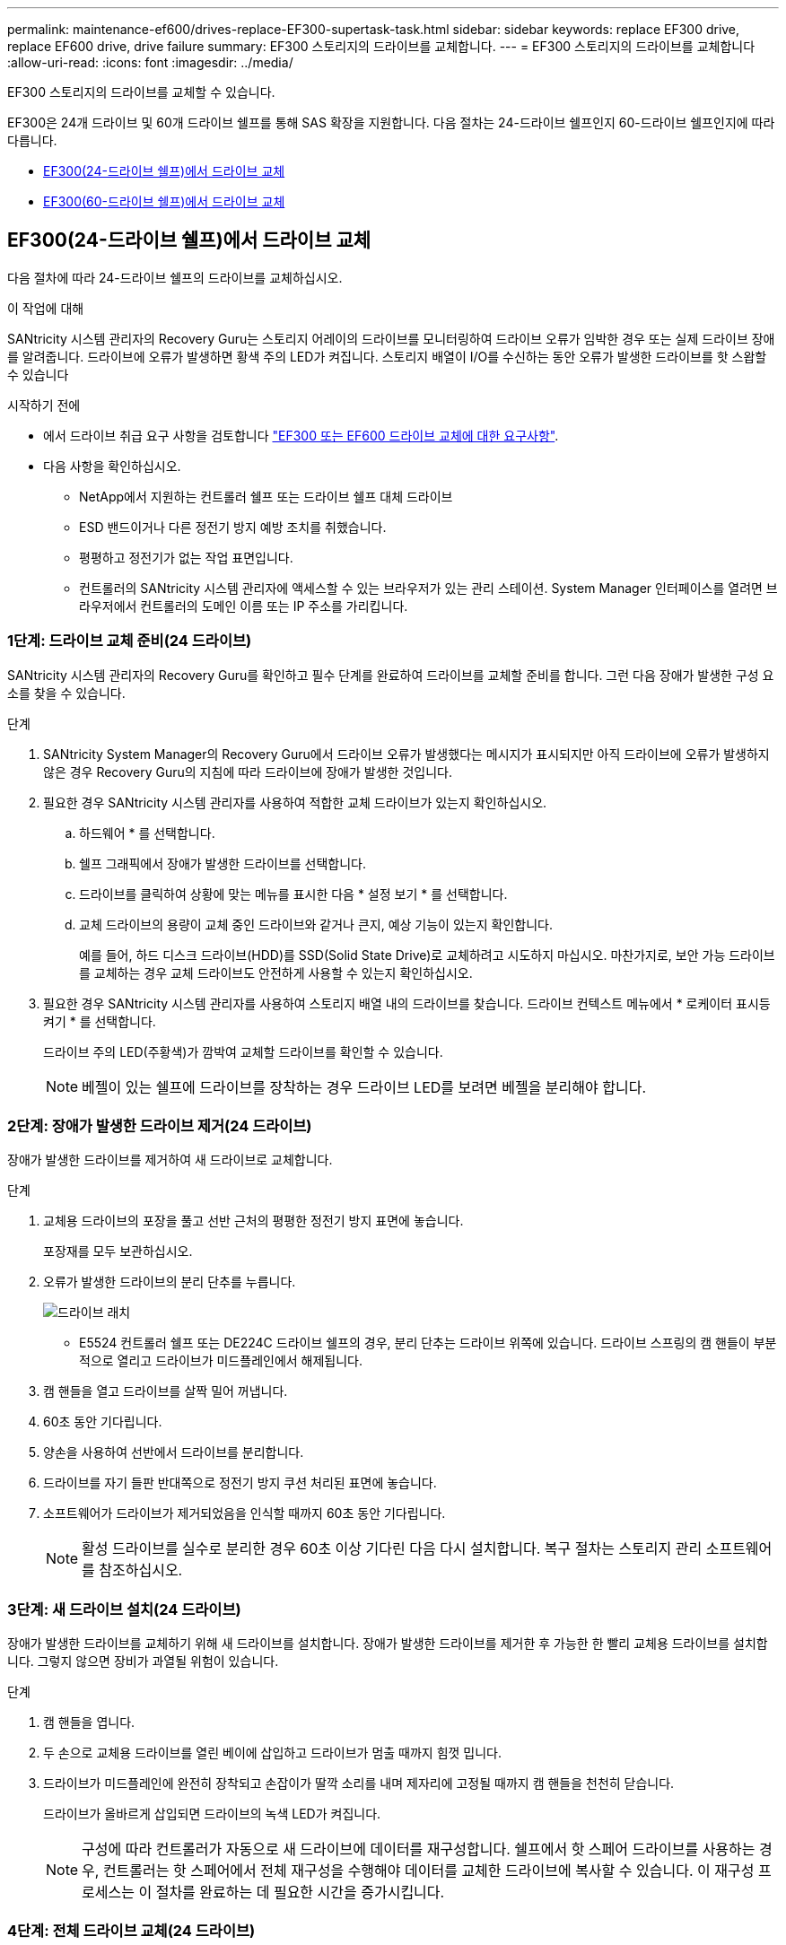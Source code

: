 ---
permalink: maintenance-ef600/drives-replace-EF300-supertask-task.html 
sidebar: sidebar 
keywords: replace EF300 drive, replace EF600 drive, drive failure 
summary: EF300 스토리지의 드라이브를 교체합니다. 
---
= EF300 스토리지의 드라이브를 교체합니다
:allow-uri-read: 
:icons: font
:imagesdir: ../media/


[role="lead"]
EF300 스토리지의 드라이브를 교체할 수 있습니다.

EF300은 24개 드라이브 및 60개 드라이브 쉘프를 통해 SAS 확장을 지원합니다. 다음 절차는 24-드라이브 쉘프인지 60-드라이브 쉘프인지에 따라 다릅니다.

* <<EF300(24-드라이브 쉘프)에서 드라이브 교체>>
* <<EF300(60-드라이브 쉘프)에서 드라이브 교체>>




== EF300(24-드라이브 쉘프)에서 드라이브 교체

다음 절차에 따라 24-드라이브 쉘프의 드라이브를 교체하십시오.

.이 작업에 대해
SANtricity 시스템 관리자의 Recovery Guru는 스토리지 어레이의 드라이브를 모니터링하여 드라이브 오류가 임박한 경우 또는 실제 드라이브 장애를 알려줍니다. 드라이브에 오류가 발생하면 황색 주의 LED가 켜집니다. 스토리지 배열이 I/O를 수신하는 동안 오류가 발생한 드라이브를 핫 스왑할 수 있습니다

.시작하기 전에
* 에서 드라이브 취급 요구 사항을 검토합니다 link:drives-overview-supertask-concept.html["EF300 또는 EF600 드라이브 교체에 대한 요구사항"].
* 다음 사항을 확인하십시오.
+
** NetApp에서 지원하는 컨트롤러 쉘프 또는 드라이브 쉘프 대체 드라이브
** ESD 밴드이거나 다른 정전기 방지 예방 조치를 취했습니다.
** 평평하고 정전기가 없는 작업 표면입니다.
** 컨트롤러의 SANtricity 시스템 관리자에 액세스할 수 있는 브라우저가 있는 관리 스테이션. System Manager 인터페이스를 열려면 브라우저에서 컨트롤러의 도메인 이름 또는 IP 주소를 가리킵니다.






=== 1단계: 드라이브 교체 준비(24 드라이브)

SANtricity 시스템 관리자의 Recovery Guru를 확인하고 필수 단계를 완료하여 드라이브를 교체할 준비를 합니다. 그런 다음 장애가 발생한 구성 요소를 찾을 수 있습니다.

.단계
. SANtricity System Manager의 Recovery Guru에서 드라이브 오류가 발생했다는 메시지가 표시되지만 아직 드라이브에 오류가 발생하지 않은 경우 Recovery Guru의 지침에 따라 드라이브에 장애가 발생한 것입니다.
. 필요한 경우 SANtricity 시스템 관리자를 사용하여 적합한 교체 드라이브가 있는지 확인하십시오.
+
.. 하드웨어 * 를 선택합니다.
.. 쉘프 그래픽에서 장애가 발생한 드라이브를 선택합니다.
.. 드라이브를 클릭하여 상황에 맞는 메뉴를 표시한 다음 * 설정 보기 * 를 선택합니다.
.. 교체 드라이브의 용량이 교체 중인 드라이브와 같거나 큰지, 예상 기능이 있는지 확인합니다.
+
예를 들어, 하드 디스크 드라이브(HDD)를 SSD(Solid State Drive)로 교체하려고 시도하지 마십시오. 마찬가지로, 보안 가능 드라이브를 교체하는 경우 교체 드라이브도 안전하게 사용할 수 있는지 확인하십시오.



. 필요한 경우 SANtricity 시스템 관리자를 사용하여 스토리지 배열 내의 드라이브를 찾습니다. 드라이브 컨텍스트 메뉴에서 * 로케이터 표시등 켜기 * 를 선택합니다.
+
드라이브 주의 LED(주황색)가 깜박여 교체할 드라이브를 확인할 수 있습니다.

+

NOTE: 베젤이 있는 쉘프에 드라이브를 장착하는 경우 드라이브 LED를 보려면 베젤을 분리해야 합니다.





=== 2단계: 장애가 발생한 드라이브 제거(24 드라이브)

장애가 발생한 드라이브를 제거하여 새 드라이브로 교체합니다.

.단계
. 교체용 드라이브의 포장을 풀고 선반 근처의 평평한 정전기 방지 표면에 놓습니다.
+
포장재를 모두 보관하십시오.

. 오류가 발생한 드라이브의 분리 단추를 누릅니다.
+
image::../media/drw_drive_latch_maint-e5700.gif[드라이브 래치]

+
** E5524 컨트롤러 쉘프 또는 DE224C 드라이브 쉘프의 경우, 분리 단추는 드라이브 위쪽에 있습니다. 드라이브 스프링의 캠 핸들이 부분적으로 열리고 드라이브가 미드플레인에서 해제됩니다.


. 캠 핸들을 열고 드라이브를 살짝 밀어 꺼냅니다.
. 60초 동안 기다립니다.
. 양손을 사용하여 선반에서 드라이브를 분리합니다.
. 드라이브를 자기 들판 반대쪽으로 정전기 방지 쿠션 처리된 표면에 놓습니다.
. 소프트웨어가 드라이브가 제거되었음을 인식할 때까지 60초 동안 기다립니다.
+

NOTE: 활성 드라이브를 실수로 분리한 경우 60초 이상 기다린 다음 다시 설치합니다. 복구 절차는 스토리지 관리 소프트웨어를 참조하십시오.





=== 3단계: 새 드라이브 설치(24 드라이브)

장애가 발생한 드라이브를 교체하기 위해 새 드라이브를 설치합니다. 장애가 발생한 드라이브를 제거한 후 가능한 한 빨리 교체용 드라이브를 설치합니다. 그렇지 않으면 장비가 과열될 위험이 있습니다.

.단계
. 캠 핸들을 엽니다.
. 두 손으로 교체용 드라이브를 열린 베이에 삽입하고 드라이브가 멈출 때까지 힘껏 밉니다.
. 드라이브가 미드플레인에 완전히 장착되고 손잡이가 딸깍 소리를 내며 제자리에 고정될 때까지 캠 핸들을 천천히 닫습니다.
+
드라이브가 올바르게 삽입되면 드라이브의 녹색 LED가 켜집니다.

+

NOTE: 구성에 따라 컨트롤러가 자동으로 새 드라이브에 데이터를 재구성합니다. 쉘프에서 핫 스페어 드라이브를 사용하는 경우, 컨트롤러는 핫 스페어에서 전체 재구성을 수행해야 데이터를 교체한 드라이브에 복사할 수 있습니다. 이 재구성 프로세스는 이 절차를 완료하는 데 필요한 시간을 증가시킵니다.





=== 4단계: 전체 드라이브 교체(24 드라이브)

새 드라이브가 올바르게 작동하는지 확인합니다.

.단계
. 교체한 드라이브의 전원 LED 및 주의 LED를 확인합니다.
+
드라이브를 처음 삽입할 때 주의 LED가 켜져 있을 수 있습니다. 하지만 1분 이내에 LED가 꺼집니다.

+
** 전원 LED가 켜져 있거나 깜박이고 주의 LED가 꺼져 있습니다. 새 드라이브가 올바르게 작동하고 있음을 나타냅니다.
** 전원 LED가 꺼져 있음: 드라이브가 올바르게 설치되지 않았을 수 있음을 나타냅니다. 드라이브를 분리하고 60초 정도 기다린 다음 다시 설치합니다.
** 주의 LED가 켜짐: 새 드라이브에 결함이 있을 수 있음을 나타냅니다. 다른 새 드라이브로 교체합니다.


. SANtricity 시스템 관리자의 Recovery Guru에서 여전히 문제가 나타나면 * Recheck * 를 선택하여 문제가 해결되었는지 확인합니다.
. Recovery Guru에서 드라이브 재구성이 자동으로 시작되지 않았다고 표시되면 다음과 같이 수동으로 재구성을 시작합니다.
+

NOTE: 기술 지원 부서 또는 Recovery Guru에서 지시한 경우에만 이 작업을 수행하십시오.

+
.. 하드웨어 * 를 선택합니다.
.. 교체한 드라이브를 클릭합니다.
.. 드라이브의 컨텍스트 메뉴에서 * reconstruct * 를 선택합니다.
.. 이 작업을 수행할지 확인합니다.
+
드라이브 재구성이 완료되면 볼륨 그룹이 Optimal(최적) 상태에 있습니다.



. 필요한 경우 베젤을 다시 설치합니다.
. 키트와 함께 제공된 RMA 지침에 설명된 대로 오류가 발생한 부품을 NetApp에 반환합니다.


.다음 단계
드라이브 교체가 완료되었습니다. 일반 작업을 다시 시작할 수 있습니다.



== EF300(60-드라이브 쉘프)에서 드라이브 교체

다음 절차에 따라 60-드라이브 쉘프의 드라이브를 교체합니다.

.이 작업에 대해
SANtricity 시스템 관리자의 Recovery Guru는 스토리지 어레이의 드라이브를 모니터링하여 드라이브 오류가 임박한 경우 또는 실제 드라이브 장애를 알려줍니다. 드라이브에 오류가 발생하면 황색 주의 LED가 켜집니다. 스토리지 배열이 I/O 작업을 수신하는 동안 오류가 발생한 드라이브를 핫 스왑할 수 있습니다.

.시작하기 전에
* 에서 드라이브 취급 요구 사항을 검토합니다 link:drives-overview-supertask-concept.html["EF300 또는 EF600 드라이브 교체에 대한 요구사항"].
* 다음 사항을 확인하십시오.
+
** NetApp에서 지원하는 컨트롤러 쉘프 또는 드라이브 쉘프 대체 드라이브
** ESD 밴드이거나 다른 정전기 방지 예방 조치를 취했습니다.
** 컨트롤러의 SANtricity 시스템 관리자에 액세스할 수 있는 브라우저가 있는 관리 스테이션. System Manager 인터페이스를 열려면 브라우저에서 컨트롤러의 도메인 이름 또는 IP 주소를 가리킵니다.






=== 1단계: 드라이브 교체 준비(60 드라이브)

SANtricity 시스템 관리자의 Recovery Guru를 확인하고 필수 단계를 완료하여 드라이브를 교체할 준비를 합니다. 그런 다음 장애가 발생한 구성 요소를 찾을 수 있습니다.

.단계
. SANtricity System Manager의 Recovery Guru에서 드라이브 오류가 발생했다는 메시지가 표시되지만 아직 드라이브에 오류가 발생하지 않은 경우 Recovery Guru의 지침에 따라 드라이브에 장애가 발생한 것입니다.
. 필요한 경우 SANtricity 시스템 관리자를 사용하여 적합한 교체 드라이브가 있는지 확인하십시오.
+
.. 하드웨어 * 를 선택합니다.
.. 쉘프 그래픽에서 장애가 발생한 드라이브를 선택합니다.
.. 드라이브를 클릭하여 상황에 맞는 메뉴를 표시한 다음 * 설정 보기 * 를 선택합니다.
.. 교체 드라이브의 용량이 교체 중인 드라이브와 같거나 큰지, 예상 기능이 있는지 확인합니다.
+
예를 들어, 하드 디스크 드라이브(HDD)를 SSD(Solid State Disk)로 교체하려고 시도하지 마십시오. 마찬가지로, 보안 가능 드라이브를 교체하는 경우 교체 드라이브도 안전하게 사용할 수 있는지 확인하십시오.



. 필요한 경우 SANtricity 시스템 관리자를 사용하여 스토리지 배열 내의 드라이브를 찾습니다.
+
.. 쉘프에 베젤이 있는 경우 LED가 보일 수 있도록 베젤을 분리합니다.
.. 드라이브의 컨텍스트 메뉴에서 * 로케이터 조명 켜기 * 를 선택합니다.
+
드라이브 드로어의 주의 LED(주황색)가 깜박여 올바른 드라이브 드로어를 열고 교체할 드라이브를 식별할 수 있습니다.

+
image::../media/2860_dwg_attn_led_on_drawer_maint-e5700.gif["주의 LED]

+
* (1) * _주의 LED _

.. 양쪽 레버를 당겨 드라이브 드로어의 래치를 풉니다.
.. 확장 레버를 사용하여 드라이브 서랍이 멈출 때까지 조심스럽게 빼냅니다.
.. 드라이브 드로어의 상단을 보고 각 드라이브 전면에 있는 주의 LED를 찾습니다.
+
image::../media/2860_dwg_amber_on_drive_maint-e5700.gif[드라이브 드로어의 주의 LED]

+
오른쪽 상단의 드라이브에 대한 * (1) * _주의 LED 표시등이 켜집니다 _

+
드라이브 드로어 주의 LED는 각 드라이브 전면의 왼쪽에 있으며 드라이브 핸들의 LED 바로 뒤에 주의 아이콘이 있습니다.

+
image::../media/28_dwg_e2860_de460c_attention_led_drive_maint-e5700.gif[드라이브 손잡이의 주의 LED]

+
* (1) * _주의 아이콘 _

+
* (2) * _주의 LED _







=== 2단계: 장애가 발생한 드라이브 제거(60 드라이브)

장애가 발생한 드라이브를 제거하여 새 드라이브로 교체합니다.

.단계
. 교체용 드라이브의 포장을 풀고 선반 근처의 평평한 정전기 방지 표면에 놓습니다.
+
다음 번에 드라이브를 다시 보내야 할 경우 포장재를 모두 보관하십시오.

. 드라이브 드로어의 양쪽을 향해 당겨 해당 드라이브 드로어의 중앙에서 드라이브 드로어 레버를 분리합니다.
. 확장 드라이브 드로어 레버를 조심스럽게 당겨 드라이브 드로어를 엔클로저에서 분리하지 않고 완전히 꺼냅니다.
. 분리할 드라이브 앞에 있는 주황색 분리 래치를 부드럽게 뒤로 당깁니다.
+
구동 스프링의 캠 핸들이 부분적으로 열리고 드로어에서 드라이브가 해제됩니다.

+
image::../media/trafford_drive_rel_button_maint-e5700.gif[주황색 분리 래치]

+
* (1) * _주황색 분리 래치 _

. 캠 핸들을 열고 드라이브를 약간 들어 올립니다.
. 60초 동안 기다립니다.
. 캠 핸들을 사용하여 드라이브를 선반에서 들어 올립니다.
+
image::../media/92_dwg_de6600_install_or_remove_drive_maint-e5700.gif[캠 핸들을 사용하여 드라이브를 선반에서 들어 올립니다]

. 드라이브를 자기 들판 반대쪽으로 정전기 방지 쿠션 처리된 표면에 놓습니다.
. 소프트웨어가 드라이브가 제거되었음을 인식할 때까지 60초 동안 기다립니다.
+

NOTE: 활성 드라이브를 실수로 분리한 경우 60초 이상 기다린 다음 다시 설치합니다. 복구 절차는 스토리지 관리 소프트웨어를 참조하십시오.





=== 3단계: 새 드라이브 설치(60 드라이브)

새 드라이브를 설치하여 장애가 발생한 드라이브를 교체합니다.


CAUTION: * 데이터 액세스 손실 가능성 * -- 드라이브 드로어를 인클로저에 다시 밀어넣을 때 드로어를 닫지 마십시오. 드로어가 흔들리거나 스토리지 어레이가 손상되지 않도록 드로어를 천천히 밀어 넣습니다.

.단계
. 새 드라이브의 캠 핸들을 수직으로 올립니다.
. 드라이브 캐리어의 양쪽에 있는 두 개의 돌출된 단추를 드라이브 드로어의 드라이브 채널에서 일치하는 틈에 맞춥니다.
+
image::../media/28_dwg_e2860_de460c_drive_cru_maint-e5700.gif[드라이브 캐리어의 돌출된 버튼은 드라이브 드로어의 드라이브 채널과 일치해야 합니다]

+
드라이브 캐리어 오른쪽의 * (1) * _Raised 버튼

. 드라이브를 수직으로 내린 다음 드라이브가 주황색 분리 래치 아래에 고정될 때까지 캠 핸들을 아래로 돌립니다.
. 드라이브 드로어를 조심스럽게 케이스에 다시 밀어 넣습니다. 드로어가 흔들리거나 스토리지 어레이가 손상되지 않도록 드로어를 천천히 밀어 넣습니다.
. 양쪽 레버를 중앙으로 밀어 드라이브 드로어를 닫습니다.
+
드라이브가 올바르게 삽입되면 드라이브 드로어 전면의 교체된 드라이브에 대한 녹색 작동 LED가 켜집니다.

+
구성에 따라 컨트롤러가 자동으로 새 드라이브에 데이터를 재구성합니다. 쉘프에서 핫 스페어 드라이브를 사용하는 경우, 컨트롤러는 핫 스페어에서 전체 재구성을 수행해야 데이터를 교체한 드라이브에 복사할 수 있습니다. 이 재구성 프로세스는 이 절차를 완료하는 데 필요한 시간을 증가시킵니다.





=== 4단계: 전체 드라이브 교체(60 드라이브)

새 드라이브가 올바르게 작동하는지 확인합니다.

.단계
. 교체한 드라이브의 전원 LED 및 주의 LED를 확인합니다. (드라이브를 처음 삽입할 때 주의 LED가 켜져 있을 수 있습니다. 하지만 1분 이내에 LED가 꺼집니다.)
+
** 전원 LED가 켜져 있거나 깜박이고 주의 LED가 꺼져 있습니다. 새 드라이브가 올바르게 작동하고 있음을 나타냅니다.
** 전원 LED가 꺼져 있음: 드라이브가 올바르게 설치되지 않았을 수 있음을 나타냅니다. 드라이브를 분리하고 60초 정도 기다린 다음 다시 설치합니다.
** 주의 LED가 켜짐: 새 드라이브에 결함이 있을 수 있음을 나타냅니다. 다른 새 드라이브로 교체합니다.


. SANtricity 시스템 관리자의 Recovery Guru에서 여전히 문제가 나타나면 * Recheck * 를 선택하여 문제가 해결되었는지 확인합니다.
. Recovery Guru에서 드라이브 재구성이 자동으로 시작되지 않았다고 표시되면 다음과 같이 수동으로 재구성을 시작합니다.
+

NOTE: 기술 지원 부서 또는 Recovery Guru에서 지시한 경우에만 이 작업을 수행하십시오.

+
.. 하드웨어 * 를 선택합니다.
.. 교체한 드라이브를 클릭합니다.
.. 드라이브의 컨텍스트 메뉴에서 * reconstruct * 를 선택합니다.
.. 이 작업을 수행할지 확인합니다.
+
드라이브 재구성이 완료되면 볼륨 그룹이 Optimal(최적) 상태에 있습니다.



. 필요한 경우 베젤을 다시 설치합니다.
. 키트와 함께 제공된 RMA 지침에 설명된 대로 오류가 발생한 부품을 NetApp에 반환합니다.


.다음 단계
드라이브 교체가 완료되었습니다. 일반 작업을 다시 시작할 수 있습니다.
